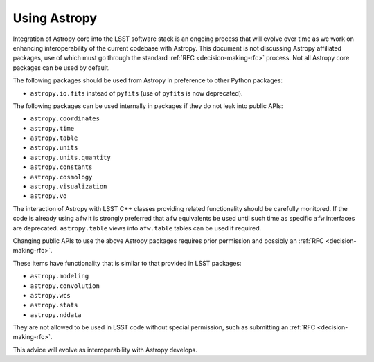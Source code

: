 #############
Using Astropy
#############

.. _cpp_using_astropy:

Integration of Astropy core into the LSST software stack is an ongoing process that will evolve over time as we work on enhancing interoperability of the current codebase with Astropy.
This document is not discussing Astropy affiliated packages, use of which must go through the standard :ref:`RFC <decision-making-rfc>` process.
Not all Astropy core packages can be used by default.

The following packages should be used from Astropy in preference to other Python packages:

* ``astropy.io.fits`` instead of ``pyfits`` (use of ``pyfits`` is now deprecated).

The following packages can be used internally in packages if they do not leak into public APIs:

* ``astropy.coordinates``
* ``astropy.time``
* ``astropy.table``
* ``astropy.units``
* ``astropy.units.quantity``
* ``astropy.constants``
* ``astropy.cosmology``
* ``astropy.visualization``
* ``astropy.vo``

The interaction of Astropy with LSST C++ classes providing related functionality should be carefully monitored.
If the code is already using ``afw`` it is strongly preferred that ``afw`` equivalents be used until such time as specific ``afw`` interfaces are deprecated.
``astropy.table`` views into ``afw.table`` tables can be used if required.

Changing public APIs to use the above Astropy packages requires prior permission and possibly an :ref:`RFC <decision-making-rfc>`.

These items have functionality that is similar to that provided in LSST packages:

* ``astropy.modeling``
* ``astropy.convolution``
* ``astropy.wcs``
* ``astropy.stats``
* ``astropy.nddata``

They are not allowed to be used in LSST code without special permission, such as submitting an :ref:`RFC <decision-making-rfc>`.

This advice will evolve as interoperability with Astropy develops.
